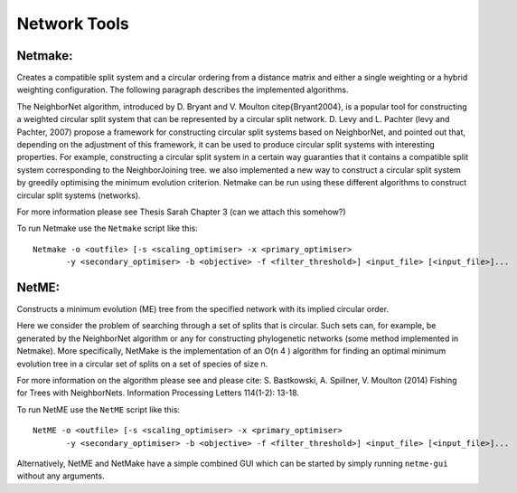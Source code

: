 .. _network_tools:

Network Tools
=============



Netmake:
--------

Creates a compatible split system and a circular ordering from a distance matrix and either a single weighting or a hybrid
weighting configuration. The following paragraph describes the implemented algorithms.

The NeighborNet algorithm, introduced by D. Bryant and V. Moulton \citep{Bryant2004}, is a popular tool for
constructing a weighted circular split system that can be represented by a circular split network.
D. Levy and L. Pachter (levy and Pachter, 2007) propose a framework for constructing circular split systems based on NeighborNet,
and pointed out that, depending on the adjustment of this framework, it can be used to produce circular split systems with interesting properties.
For example, constructing a circular split system in a certain way guaranties that it contains a compatible split system corresponding to the NeighborJoining tree.
we also implemented a new way to construct a circular split system by greedily optimising the minimum evolution criterion.
Netmake can be run using these different algorithms to construct circular split systems (networks).

For more information please see Thesis Sarah Chapter 3 (can we attach this somehow?)

To run Netmake use the ``Netmake`` script like this::

  Netmake -o <outfile> [-s <scaling_optimiser> -x <primary_optimiser>
         -y <secondary_optimiser> -b <objective> -f <filter_threshold>] <input_file> [<input_file>]...


NetME:
------

Constructs a minimum evolution (ME) tree from the specified network with its implied circular order.

Here we consider the problem of searching through a set of splits that is circular. Such
sets can, for example, be generated by the NeighborNet algorithm or any for constructing phylogenetic networks (some method implemented in Netmake).
More specifically, NetMake is the implementation of an O(n 4 ) algorithm for finding an optimal minimum evolution tree in a circular
set of splits on a set of species of size n.

For more information on the algorithm please see and please cite:
S. Bastkowski, A. Spillner, V. Moulton (2014) Fishing for Trees with NeighborNets. Information Processing Letters 114(1-2): 13-18.


To run NetME use the ``NetME`` script like this::

  NetME -o <outfile> [-s <scaling_optimiser> -x <primary_optimiser>
         -y <secondary_optimiser> -b <objective> -f <filter_threshold>] <input_file> [<input_file>]...

Alternatively, NetME and NetMake have a simple combined GUI which can be started by simply running ``netme-gui`` without any arguments.

